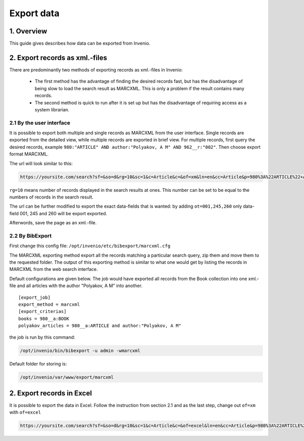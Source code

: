 ..  This file is part of Invenio
    Copyright (C) 2014 CERN.

    Invenio is free software; you can redistribute it and/or
    modify it under the terms of the GNU General Public License as
    published by the Free Software Foundation; either version 2 of the
    License, or (at your option) any later version.

    Invenio is distributed in the hope that it will be useful, but
    WITHOUT ANY WARRANTY; without even the implied warranty of
    MERCHANTABILITY or FITNESS FOR A PARTICULAR PURPOSE.  See the GNU
    General Public License for more details.

    You should have received a copy of the GNU General Public License
    along with Invenio; if not, write to the Free Software Foundation, Inc.,
    59 Temple Place, Suite 330, Boston, MA 02111-1307, USA.

.. _export-xml:

Export data
===========

1. Overview
-----------

This guide gives describes how data can be exported from Invenio. 

2. Export records as xml.-files
-------------------------------

There are predominantly two methods of exporting records as xml.-files in Invenio: 

  - The first method has the advantage of finding the desired records fast, but has the disadvantage
    of being slow to load the search result as MARCXML. This is only a problem if the result contains many records.
  - The second method is quick to run after it is set up but has the disadvantage of requiring access as a system librarian.

2.1 By the user interface
~~~~~~~~~~~~~~~~~~~~~~~~~

It is possible to export both multiple and single records as MARCXML from the user interface.
Single records are exported from the detailed view, while multiple records are exported
in brief view. For multiple records, first query the desired records, example ``980:"ARTICLE" AND author:"Polyakov, A M" AND 962__r:"002"``.
Then choose export format MARCXML.  

|tag-cloud for document export-xml/001|

.. |tag-cloud for document export-xml/001| image:: /_static/librarian/export-xml1.png

The url will look similar to this:

.. code-block:: console

    https://yoursite.com/search?sf=&so=d&rg=10&sc=1&c=Article&c=&of=xm&ln=en&cc=Article&p=980%3A%22ARTICLE%22+AND+962__r%3A%002%22&f=``


``rg=10``  means number of records displayed in the search results at ones. 
This number can be set to be equal to the numbers of records in the search result. 

The url can be further modified to export the exact data-fields that is wanted:
by adding ``ot=001,245,260`` only data-field 001, 245 and 260 will be export exported.


Afterwords, save the page as an xml.-file.

 

2.2 By BibExport
~~~~~~~~~~~~~~~~

First change this config file: ``/opt/invenio/etc/bibexport/marcxml.cfg``

The MARCXML exporting method export all the records
matching a particular search query, zip them and move them to the
requested folder. The output of this exporting method is similar to
what one would get by listing the records in MARCXML from the web
search interface. 

Default configurations are given below. The job would have exported all records from the Book 
collection into one xml.-file and all articles with the author "Polyakov, A M" into another.  

::

    [export_job]
    export_method = marcxml
    [export_criterias]
    books = 980__a:BOOK
    polyakov_articles = 980__a:ARTICLE and author:"Polyakov, A M"
    


the job is run by this command:

.. code-block:: console

    /opt/invenio/bin/bibexport -u admin -wmarcxml


Default folder for storing is:

.. code-block:: console

    /opt/invenio/var/www/export/marcxml


2. Export records in Excel
--------------------------
It is possible to export the data in Excel. Follow the instruction from section 2.1 and 
as the last step, change out ``of=xm`` with ``of=excel``

.. code-block:: console

    https://yoursite.com/search?sf=&so=d&rg=10&sc=1&c=Article&c=&of=excel&ln=en&cc=Article&p=980%3A%22ARTICLE%22+AND+962__r%3A%002%22&f=``



